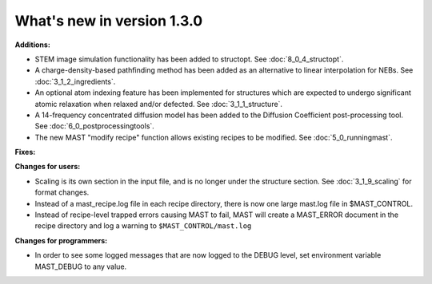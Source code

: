 #############################
What's new in version 1.3.0
#############################

**Additions:**

* STEM image simulation functionality has been added to structopt. See :doc:`8_0_4_structopt`.
* A charge-density-based pathfinding method has been added as an alternative to linear interpolation for NEBs. See :doc:`3_1_2_ingredients`.
* An optional atom indexing feature has been implemented for structures which are expected to undergo significant atomic relaxation when relaxed and/or defected. See :doc:`3_1_1_structure`.
* A 14-frequency concentrated diffusion model has been added to the Diffusion Coefficient post-processing tool. See :doc:`6_0_postprocessingtools`.
* The new MAST "modify recipe" function allows existing recipes to be modified. See :doc:`5_0_runningmast`.

**Fixes:**


**Changes for users:**

* Scaling is its own section in the input file, and is no longer under the structure section. See :doc:`3_1_9_scaling` for format changes.
* Instead of a mast_recipe.log file in each recipe directory, there is now one large mast.log file in $MAST_CONTROL.
* Instead of recipe-level trapped errors causing MAST to fail, MAST will create a MAST_ERROR document in the recipe directory and log a warning to ``$MAST_CONTROL/mast.log``

**Changes for programmers:**

* In order to see some logged messages that are now logged to the DEBUG level, set environment variable MAST_DEBUG to any value.
